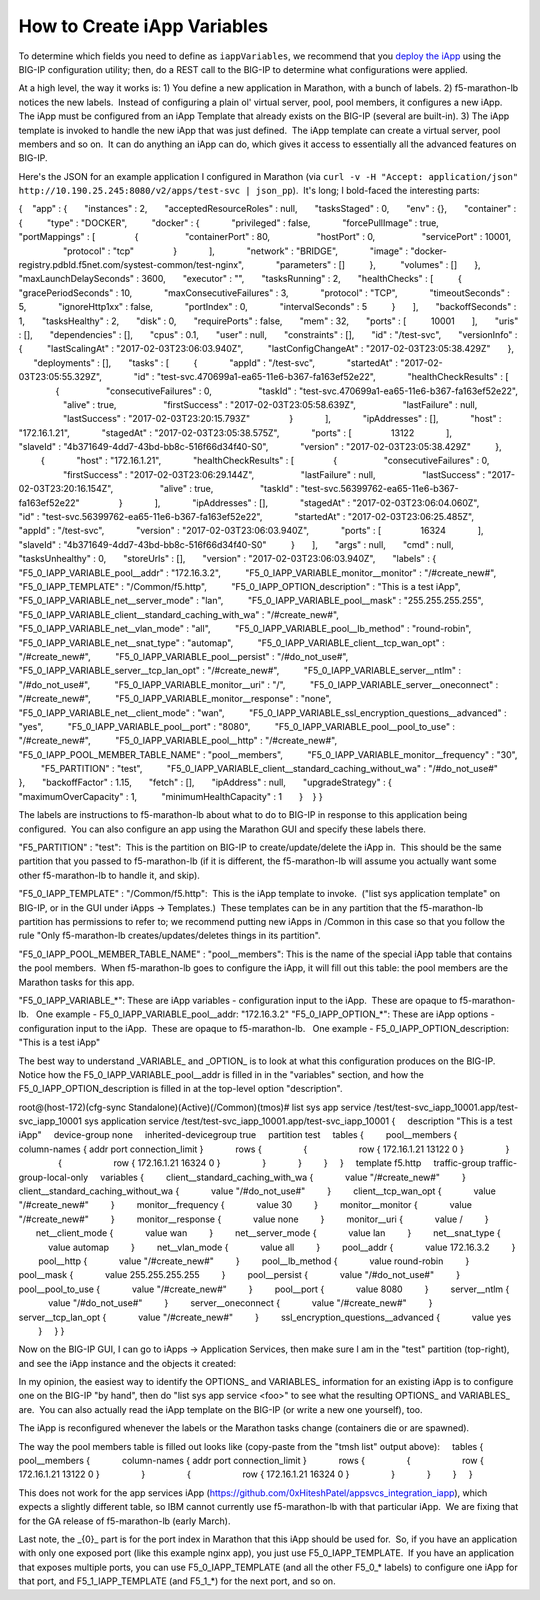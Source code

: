.. _create-iapp-variables:

How to Create iApp Variables
============================

To determine which fields you need to define as ``iappVariables``, we recommend that you `deploy the iApp <https://support.f5.com/kb/en-us/products/big-ip_ltm/manuals/product/bigip-iapps-developer-11-4-0/2.html#unique_1831084015>`_ using the BIG-IP configuration utility; then, do a REST call to the BIG-IP to determine what configurations were applied.


At a high level, the way it works is:
1) You define a new application in Marathon, with a bunch of labels.
2) f5-marathon-lb notices the new labels.  Instead of configuring a plain ol' virtual server, pool, pool members, it configures a new iApp.  The iApp must be configured from an iApp Template that already exists on the BIG-IP (several are built-in).
3) The iApp template is invoked to handle the new iApp that was just defined.  The iApp template can create a virtual server, pool members and so on.  It can do anything an iApp can do, which gives it access to essentially all the advanced features on BIG-IP.
 
Here's the JSON for an example application I configured in Marathon (via ``curl -v -H "Accept: application/json" http://10.190.25.245:8080/v2/apps/test-svc | json_pp``).  It's long; I bold-faced the interesting parts:
 
{
   "app" : {
      "instances" : 2,
      "acceptedResourceRoles" : null,
      "tasksStaged" : 0,
      "env" : {},
      "container" : {
         "type" : "DOCKER",
         "docker" : {
            "privileged" : false,
            "forcePullImage" : true,
            "portMappings" : [
               {
                  "containerPort" : 80,
                  "hostPort" : 0,
                  "servicePort" : 10001,
                  "protocol" : "tcp"
               }
            ],
            "network" : "BRIDGE",
            "image" : "docker-registry.pdbld.f5net.com/systest-common/test-nginx",
            "parameters" : []
         },
         "volumes" : []
      },
      "maxLaunchDelaySeconds" : 3600,
      "executor" : "",
      "tasksRunning" : 2,
      "healthChecks" : [
         {
            "gracePeriodSeconds" : 10,
            "maxConsecutiveFailures" : 3,
            "protocol" : "TCP",
            "timeoutSeconds" : 5,
            "ignoreHttp1xx" : false,
            "portIndex" : 0,
            "intervalSeconds" : 5
         }
      ],
      "backoffSeconds" : 1,
      "tasksHealthy" : 2,
      "disk" : 0,
      "requirePorts" : false,
      "mem" : 32,
      "ports" : [
         10001
      ],
      "uris" : [],
      "dependencies" : [],
      "cpus" : 0.1,
      "user" : null,
      "constraints" : [],
      "id" : "/test-svc",
      "versionInfo" : {
         "lastScalingAt" : "2017-02-03T23:06:03.940Z",
         "lastConfigChangeAt" : "2017-02-03T23:05:38.429Z"
      },
      "deployments" : [],
      "tasks" : [
         {
            "appId" : "/test-svc",
            "startedAt" : "2017-02-03T23:05:55.329Z",
            "id" : "test-svc.470699a1-ea65-11e6-b367-fa163ef52e22",
            "healthCheckResults" : [
               {
                  "consecutiveFailures" : 0,
                  "taskId" : "test-svc.470699a1-ea65-11e6-b367-fa163ef52e22",
                  "alive" : true,
                  "firstSuccess" : "2017-02-03T23:05:58.639Z",
                  "lastFailure" : null,
                  "lastSuccess" : "2017-02-03T23:20:15.793Z"
               }
            ],
            "ipAddresses" : [],
            "host" : "172.16.1.21",
            "stagedAt" : "2017-02-03T23:05:38.575Z",
            "ports" : [
               13122
            ],
            "slaveId" : "4b371649-4dd7-43bd-bb8c-516f66d34f40-S0",
            "version" : "2017-02-03T23:05:38.429Z"
         },
         {
            "host" : "172.16.1.21",
            "healthCheckResults" : [
               {
                  "consecutiveFailures" : 0,
                  "firstSuccess" : "2017-02-03T23:06:29.144Z",
                  "lastFailure" : null,
                  "lastSuccess" : "2017-02-03T23:20:16.154Z",
                  "alive" : true,
                  "taskId" : "test-svc.56399762-ea65-11e6-b367-fa163ef52e22"
               }
            ],
            "ipAddresses" : [],
            "stagedAt" : "2017-02-03T23:06:04.060Z",
            "id" : "test-svc.56399762-ea65-11e6-b367-fa163ef52e22",
            "startedAt" : "2017-02-03T23:06:25.485Z",
            "appId" : "/test-svc",
            "version" : "2017-02-03T23:06:03.940Z",
            "ports" : [
               16324
            ],
            "slaveId" : "4b371649-4dd7-43bd-bb8c-516f66d34f40-S0"
         }
      ],
      "args" : null,
      "cmd" : null,
      "tasksUnhealthy" : 0,
      "storeUrls" : [],
      "version" : "2017-02-03T23:06:03.940Z",
      "labels" : {
         "F5_0_IAPP_VARIABLE_pool__addr" : "172.16.3.2",
         "F5_0_IAPP_VARIABLE_monitor__monitor" : "/#create_new#",
         "F5_0_IAPP_TEMPLATE" : "/Common/f5.http",
         "F5_0_IAPP_OPTION_description" : "This is a test iApp",
         "F5_0_IAPP_VARIABLE_net__server_mode" : "lan",
         "F5_0_IAPP_VARIABLE_pool__mask" : "255.255.255.255",
         "F5_0_IAPP_VARIABLE_client__standard_caching_with_wa" : "/#create_new#",
         "F5_0_IAPP_VARIABLE_net__vlan_mode" : "all",
         "F5_0_IAPP_VARIABLE_pool__lb_method" : "round-robin",
         "F5_0_IAPP_VARIABLE_net__snat_type" : "automap",
         "F5_0_IAPP_VARIABLE_client__tcp_wan_opt" : "/#create_new#",
         "F5_0_IAPP_VARIABLE_pool__persist" : "/#do_not_use#",
         "F5_0_IAPP_VARIABLE_server__tcp_lan_opt" : "/#create_new#",
         "F5_0_IAPP_VARIABLE_server__ntlm" : "/#do_not_use#",
         "F5_0_IAPP_VARIABLE_monitor__uri" : "/",
         "F5_0_IAPP_VARIABLE_server__oneconnect" : "/#create_new#",
         "F5_0_IAPP_VARIABLE_monitor__response" : "none",
         "F5_0_IAPP_VARIABLE_net__client_mode" : "wan",
         "F5_0_IAPP_VARIABLE_ssl_encryption_questions__advanced" : "yes",
         "F5_0_IAPP_VARIABLE_pool__port" : "8080",
         "F5_0_IAPP_VARIABLE_pool__pool_to_use" : "/#create_new#",
         "F5_0_IAPP_VARIABLE_pool__http" : "/#create_new#",
         "F5_0_IAPP_POOL_MEMBER_TABLE_NAME" : "pool__members",
         "F5_0_IAPP_VARIABLE_monitor__frequency" : "30",
         "F5_PARTITION" : "test",
         "F5_0_IAPP_VARIABLE_client__standard_caching_without_wa" : "/#do_not_use#"
      },
      "backoffFactor" : 1.15,
      "fetch" : [],
      "ipAddress" : null,
      "upgradeStrategy" : {
         "maximumOverCapacity" : 1,
         "minimumHealthCapacity" : 1
      }
   }
}
 
The labels are instructions to f5-marathon-lb about what to do to BIG-IP in response to this application being configured.  You can also configure an app using the Marathon GUI and specify these labels there.
                                         
"F5_PARTITION" : "test":  This is the partition on BIG-IP to create/update/delete the iApp in.  This should be the same partition that you passed to f5-marathon-lb (if it is different, the f5-marathon-lb will assume you actually want some other f5-marathon-lb to handle it, and skip).
 
"F5_0_IAPP_TEMPLATE" : "/Common/f5.http":  This is the iApp template to invoke.  ("list sys application template" on BIG-IP, or in the GUI under iApps -> Templates.)  These templates can be in any partition that the f5-marathon-lb partition has permissions to refer to; we recommend putting new iApps in /Common in this case so that you follow the rule "Only f5-marathon-lb creates/updates/deletes things in its partition".
 
"F5_0_IAPP_POOL_MEMBER_TABLE_NAME" : "pool__members": This is the name of the special iApp table that contains the pool members.  When f5-marathon-lb goes to configure the iApp, it will fill out this table: the pool members are the Marathon tasks for this app.
 
"F5_0_IAPP_VARIABLE_*": These are iApp variables - configuration input to the iApp.  These are opaque to f5-marathon-lb.
  One example - F5_0_IAPP_VARIABLE_pool__addr: "172.16.3.2"
"F5_0_IAPP_OPTION_*": These are iApp options - configuration input to the iApp.  These are opaque to f5-marathon-lb.
  One example - F5_0_IAPP_OPTION_description: "This is a test iApp"
 
The best way to understand _VARIABLE_ and _OPTION_ is to look at what this configuration produces on the BIG-IP.  Notice how the F5_0_IAPP_VARIABLE_pool__addr is filled in in the "variables" section, and how the F5_0_IAPP_OPTION_description is filled in at the top-level option "description".
 
root@(host-172)(cfg-sync Standalone)(Active)(/Common)(tmos)# list sys app service /test/test-svc_iapp_10001.app/test-svc_iapp_10001
sys application service /test/test-svc_iapp_10001.app/test-svc_iapp_10001 {
    description "This is a test iApp"
    device-group none
    inherited-devicegroup true
    partition test
    tables {
        pool__members {
            column-names { addr port connection_limit }
            rows {
                {
                    row { 172.16.1.21 13122 0 }
                }
                {
                    row { 172.16.1.21 16324 0 }
                }
            }
        }
    }
    template f5.http
    traffic-group traffic-group-local-only
    variables {
        client__standard_caching_with_wa {
            value "/#create_new#"
        }
        client__standard_caching_without_wa {
            value "/#do_not_use#"
        }
        client__tcp_wan_opt {
            value "/#create_new#"
        }
        monitor__frequency {
            value 30
        }
        monitor__monitor {
            value "/#create_new#"
        }
        monitor__response {
            value none
        }
        monitor__uri {
            value /
        }
       net__client_mode {
            value wan
        }
        net__server_mode {
            value lan
        }
        net__snat_type {
            value automap
        }
        net__vlan_mode {
            value all
        }
        pool__addr {
            value 172.16.3.2
        }
        pool__http {
            value "/#create_new#"
        }
        pool__lb_method {
            value round-robin
        }
        pool__mask {
            value 255.255.255.255
        }
        pool__persist {
            value "/#do_not_use#"
        }
        pool__pool_to_use {
            value "/#create_new#"
        }
        pool__port {
            value 8080
        }
        server__ntlm {
            value "/#do_not_use#"
        }
        server__oneconnect {
            value "/#create_new#"
        }
        server__tcp_lan_opt {
            value "/#create_new#"
        }
        ssl_encryption_questions__advanced {
            value yes
        }
    }
}
 
Now on the BIG-IP GUI, I can go to iApps -> Application Services, then make sure I am in the "test" partition (top-right), and see the iApp instance and the objects it created:
 

 
In my opinion, the easiest way to identify the \OPTIONS_ and \VARIABLES_ information for an existing iApp is to configure one on the BIG-IP "by hand", then do "list sys app service <foo>" to see what the resulting \OPTIONS_ and \VARIABLES_ are.  You can also actually read the iApp template on the BIG-IP (or write a new one yourself), too.
 
The iApp is reconfigured whenever the labels or the Marathon tasks change (containers die or are spawned).
 
The way the pool members table is filled out looks like (copy-paste from the "tmsh list" output above):
    tables {
        pool__members {
            column-names { addr port connection_limit }
            rows {
                {
                    row { 172.16.1.21 13122 0 }
                }
                {
                    row { 172.16.1.21 16324 0 }
                }
            }
        }
    }
 
This does not work for the app services iApp (https://github.com/0xHiteshPatel/appsvcs_integration_iapp), which expects a slightly different table, so IBM cannot currently use f5-marathon-lb with that particular iApp.  We are fixing that for the GA release of f5-marathon-lb (early March).
 
Last note, the _{0}_ part is for the port index in Marathon that this iApp should be used for.  So, if you have an application with only one exposed port (like this example nginx app), you just use F5_0_IAPP_TEMPLATE.  If you have an application that exposes multiple ports, you can use F5_0_IAPP_TEMPLATE (and all the other F5_0_* labels) to configure one iApp for that port, and F5_1_IAPP_TEMPLATE (and F5_1_*) for the next port, and so on.
